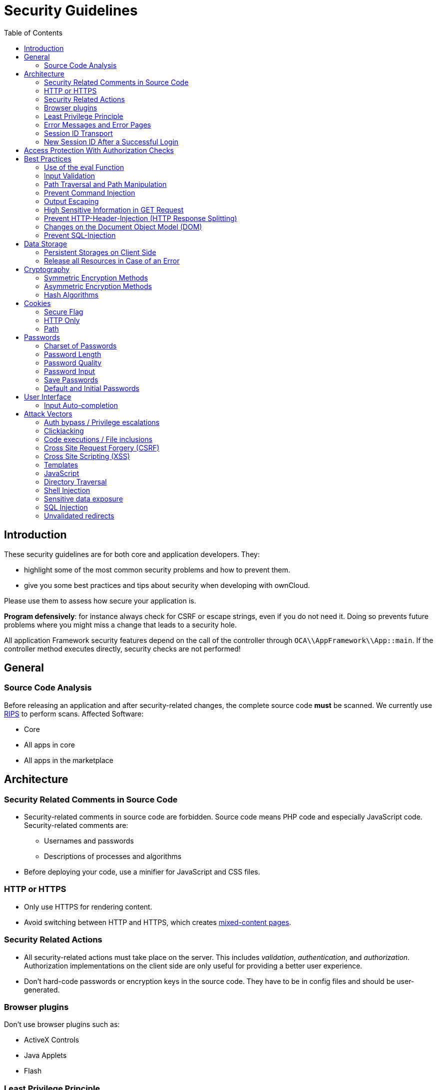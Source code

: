 = Security Guidelines
:toc: right
:xss-link: https://www.owasp.org/index.php/Cross-site_Scripting_(XSS)

== Introduction

These security guidelines are for both core and application developers.
They:

* highlight some of the most common security problems and how to prevent
them.
* give you some best practices and tips about security when developing
with ownCloud.

Please use them to assess how secure your application is.

*Program defensively*: for instance always check for CSRF or escape
strings, even if you do not need it. Doing so prevents future problems
where you might miss a change that leads to a security hole.

All application Framework security features depend on the call of the
controller through `OCA\\AppFramework\\App::main`. If the controller
method executes directly, security checks are not performed!

== General

=== Source Code Analysis

Before releasing an application and after security-related changes, the
complete source code *must* be scanned. We currently use
http://rips-scanner.sourceforge.net/[RIPS] to perform scans. Affected
Software:

* Core
* All apps in core
* All apps in the marketplace

== Architecture

=== Security Related Comments in Source Code

* Security-related comments in source code are forbidden. Source code
means PHP code and especially JavaScript code. Security-related comments
are:
** Usernames and passwords
** Descriptions of processes and algorithms
* Before deploying your code,
use a minifier for JavaScript and CSS files.

=== HTTP or HTTPS

* Only use HTTPS for rendering content.
* Avoid switching between HTTP and HTTPS, which creates
https://developer.mozilla.org/en-US/docs/Web/Security/Mixed_content[mixed-content
pages].

=== Security Related Actions

* All security-related actions must take place on the server. This
includes _validation_, _authentication_, and _authorization_.
Authorization implementations on the client side are only useful for
providing a better user experience.
* Don’t hard-code passwords or encryption keys in the source code. They
have to be in config files and should be user-generated.

=== Browser plugins

Don’t use browser plugins such as:

* ActiveX Controls
* Java Applets
* Flash

=== Least Privilege Principle

* Every application should only have the rights that it needs.
* An application should not access core database tables. If it needs
data from these tables, it should call an API endpoint to retrieve it.

=== Error Messages and Error Pages

* Don’t show sensitive information on error pages or in error messages.
Sensitive information includes:
** Username/password
** E-Mail addresses
** Version numbers
** Paths
* Don’t show overly detailed information in error messages or on error
pages.
+
*Example:*
+
If a user can’t login, don’t show an error like: `__Your password is
wrong__`. Instead, show a message such as: `__There was an error with
your credentials__`. If you print `__Your password is wrong__` then
an attacker knows the username was a valid one in the ownCloud
installation.
* Consider implementing a https://en.wikipedia.org/wiki/CAPTCHA[CAPTCHA]
to prevent brute force attacks, after five failed login attempts.

=== Session ID Transport

* Don’t use a session id as a GET Parameter, because these persist in
browser history. Use cookies instead.

=== New Session ID After a Successful Login

* After a successful login, regenerate the session id to prevent
https://www.owasp.org/index.php/Session_fixation[session fixation attacks].
* If you have to switch between HTTPS and HTTP, you should change the
session id, because an attacker could have already read the session id.

== Access Protection With Authorization Checks

* Every request to the server must check if the user has the
authorization to perform this request. We do not recommend running these
on the client-side, as they can be avoided. However, client-side checks
can improve the user’s experience.

== Best Practices

=== Use of the eval Function

* Don’t use either PHP’s or JavaScript’s `eval` functions — especially
not with user-supplied data.

=== Input Validation

* All user-supplied data, `$_SERVER`, and `$_COOKIE` variables *must* be
validated. All these contain data which can be changed (or forged) by
the client.
* Sanitize any supplied script code.

*Example:*

If you expect to receive an integer id as a GET parameter, then always
explicitly cast it into an integer using the cast operator `(int)`,
because all `$_REQUEST` parameters are strings. However, if you expect
text as a parameter, use
{php-net-url}/manual/en/function.htmlspecialchars.php[PHP’s htmlspecialchars function] with
`ENT_QUOTES` or `strip_tags` to prevent {xss-link}[Cross-site Scripting (XSS) attacks].

[source,php]
----
<?php

$neu = htmlspecialchars("<a href='test'>Test</a>", ENT_QUOTES);
echo $neu; // &lt;a href=&#039;test&#039;&gt;Test&lt;/a&gt;
----

[source,php]
----
<?php

$text = '<p>Test-Absatz.</p><!-- Kommentar --> <a href="#fragment">Anderer Text</a>';
echo strip_tags($text);
echo "\n";
----

*Output:*

[source,console]
----
Test-Absatz. Anderer Text
<p>Test-Absatz.</p> <a href="#fragment">Anderer Text</a>
----

Do the validation *before* all other actions.

=== Path Traversal and Path Manipulation

* Don’t use user-supplied data to build path names, if you need to
access the file system. You have to check the input parameters for null
bytes (`\0`), the links to the current and parent directory on
UNIX/Linux filesystems (`.` and `..`), and empty strings.

=== Prevent Command Injection

* Use {php-net-url}/manual/en/function.escapeshellarg.php[PHP’s escapeshellarg() function], if your input parameters are arguments for
{php-net-url}/manual/en/function.exec.php[exec()],
{php-net-url}/manual/en/function.popen.php[popen()],
{php-net-url}/manual/en/function.system.php[system()], or the backtick (``) operator.
+
[source,php]
----
<?php

system('ls '.escapeshellarg($dir));
----
* If you do not know how many arguments your application receives, then
use the PHP function
{php-net-url}/manual/en/function.escapeshellcmd.php[escapeshellcmd()]
to escape the whole command.
+
[source,php]
----
<?php
$command = './configure '.$_POST['configure_options'];

$escaped_command = escapeshellcmd($command);

system($escaped_command);
----

=== Output Escaping

* All input parameters printed out in the response should be escaped.
* Do not use `print_unescaped()` in ownCloud templates, use `p()`
instead.
* Use `$jQuery.text()`, if you have to output text in JavaScript .
* Use `$jQuery.html()`, if you want to output HTML, . A better option is
to use a tool like http://htmlpurifier.org[HTMLPurifier].

=== High Sensitive Information in GET Request

* You should not use sensitive information, like passwords or usernames,
in unprotected requests.
* All requests containing sensitive information should be protected with HTTPS.

=== Prevent HTTP-Header-Injection (HTTP Response Splitting)


* To prevent
https://www.owasp.org/index.php/HTTP_Response_Splitting[HTTP Response Splitting],
check all request variables for `%0d` (CR) and `%0a` (LF),
if they are parameters provided to
{php-net-url}/manual/en/function.header.php[PHP's header() function].
This is because an attacker can deface your website, such as redirect
the request to a phishing site or executing an XSS attack, by performing
header manipulation.

=== Changes on the Document Object Model (DOM)


Don’t use unvalidated user input, if your code changes the DOM.

You should never trust user input.

=== Prevent SQL-Injection

* Use the escape functions for your database to prevent
https://www.owasp.org/index.php/SQL_Injection[SQL Injection attacks], if
you have to pass parameters to a SQL query. In ownCloud you must use the
https://github.com/owncloud/core/blob/master/lib/private/DB/QueryBuilder/QueryBuilder.php[QueryBuilder].

== Data Storage

=== Persistent Storages on Client Side

* Don’t save highly sensitive data in persistent storage on the client
side. Persistent data storage includes:
** https://www.allaboutcookies.org/cookies/cookies-the-same.html[Persistent HTTP cookies]
** http://www.popularmechanics.com/technology/security/how-to/a6134/what-are-flash-cookies-and-how-can-you-stop-them/[Flash cookies]
** https://developer.mozilla.org/en-US/docs/Web/API/Web_Storage_API[HTML5 Web-Storage]
** https://developer.mozilla.org/en-US/docs/Web/API/IndexedDB_API[HTML5 Index DB]

=== Release all Resources in Case of an Error

* All resources, such as database and file locks, must be released when
errors occur. Doing so prevents the server from being subject to
https://en.wikipedia.org/wiki/Denial-of-service_attack[denial-of-service (DOS) attacks].

== Cryptography

=== Symmetric Encryption Methods

* If you use symmetric encryption methods in your code, use the
following encryption types:
** AES with a key length of 256
** SERPENT with a key length of 256
* For block ciphers use the following modes:
** CFB (cipher feedback mode)
** CBC (cipher block chaining mode)

CFB mode requires an initialization vector (IV) to the respective cipher
function. Whereas in CBC mode, supplying one is optional. The IV must be
unique and must be the same when encrypting and decrypting. Use the
{php-net-url}/manual/en/function.crypt.php[PHP crypt library] with
http://mcrypt.sourceforge.net[libmcrypt] greater 2.4.x.

=== Asymmetric Encryption Methods

* If you use asymmetric encryption methods, use RSA encryption with a
key length of 4096.

=== Hash Algorithms

* If you need a hash function in PHP, use the SHA512 hash algorithm.
* You can use {php-net-url}/manual/en/function.crypt.php[PHP’s crypt() function], but only with a strong salt.
* Don’t use _MD5_, _SHA1_ or _SHA256_. These types of algorithms are
designed to be very fast and efficient. However, with modern techniques
and computer equipment, it has become trivial to brute force the output
of these algorithms to discover the original input.

== Cookies

=== Secure Flag

* If you use HTTPS to protect requests, then use
https://developer.mozilla.org/en-US/docs/Web/HTTP/Headers/Set-Cookie[the
secure flag] for your cookies.

=== HTTP Only

* If you do not have to access your cookie content in JavaScript, then
set https://developer.mozilla.org/en-US/docs/Web/HTTP/Cookies[the HttpOnly flag] on every cookie.

=== Path

* If possible, set a path for a cookie. Doing so ensures that the cookie
is only valid for requests using the provided path.

== Passwords

The following chapter is not only for developers but also for admins and
end-users.

=== Charset of Passwords

* The charset of a password should contain _characters_, _numbers_, and
_special characters_.
* Characters should be both upper and lowercase.

=== Password Length

* All passwords should have a minimum length of eight characters and
contain numbers and special characters. These requirements must be
validated by the application.

=== Password Quality

* If the user can choose his password for the first time, the quality of
a password should be displayed graphically.

=== Password Input

* If a user can input his password into an input field, the input field
*must* be of type `password`.
* If an error occurs, don’t fill the password field automatically when
displaying an error message.

=== Save Passwords

* Don’t save passwords in clear text. Use a
https://crackstation.net/hashing-security.htm[salted hash]

=== Default and Initial Passwords

* Avoid using both default and initial passwords. If you have to use
either, you have to make sure that the password is changed by the user
on the first call to the application.

== User Interface

=== Input Auto-completion

* Auto-complete must be disabled for all input fields which receive
sensitive data. Sensitive data includes:
** Username
** Password
** Credit card information
** Banking information
* For text input fields use `autocomplete="off"` or use a dynamically
generated field name.
* For password fields use:
+
[source,html]
----
<input name="pass" type="password" autocomplete="new-password" />
----

== Attack Vectors

=== Auth bypass / Privilege escalations

Auth bypass/privilege escalations happen when users can perform
unauthorized actions. ownCloud offers three simple checks:

* *OCP\JSON::checkLoggedIn()*: Checks if the logged in user is logged in
* *OCP\JSON::checkAdminUser()*: Checks if the logged in user has admin
privileges
* *OCP\JSON::checkSubAdminUser()*: Checks if the logged in user has
group admin privileges

These checks are already automatically performed, by the application
framework, for each request. If they are not required, they have to be
_explicitly_ turned off by using annotations above your xref:app/fundamentals/controllers.adoc[controller method]. Additionally, always check /if the user has the right to perform that action.

=== Clickjacking

http://en.wikipedia.org/wiki/Clickjacking[Clickjacking] tricks the user
to click into an invisible iframe to perform an arbitrary action (e.g.,
deleting a user account).

To prevent such attacks ownCloud sends the X-Frame-Options header to all
template responses. Don’t remove this header unless you need to!

This functionality is built into ownCloud when
xref:app/fundamentals/templates.adoc[ownCloud templates] or
https://twig.symfony.com/[Twig Templates] are used.

=== Code executions / File inclusions

Code execution means that an attacker can include an arbitrary PHP file.
This PHP file runs with all the privileges granted to the normal
application and can do an enormous amount of damage. Code executions and
file inclusions can be easily prevented by never allowing user-input to
run through the following functions:

* *include()*
* *require()*
* *require_once()*
* *eval()*
* *fopen()*

*Never* allow the user to upload files into a folder which is reachable
from the URL!

*DON’T*

[source,php]
----
<?php
require("/includes/" . $_GET['file']);
----

If you have to pass user input to a potentially dangerous function,
double check to be sure that there is no other option available. If
there is no other option, sanitize every user parameter and ask people
to audit your sanitize functions.

=== Cross Site Request Forgery (CSRF)

Using http://en.wikipedia.org/wiki/Cross-site_request_forgery[CSRF] one
can trick a user into executing a request that he did not want to make.
Thus every POST and GET request needs to be protected against it. The
only places where no CSRF checks are needed are in the main template,
which is rendering the application, or in externally callable
interfaces.

Submitting a form is also a POST/GET request!

To prevent CSRF in an app, be sure to call the following method at the
top of all your files:

[source,php]
----
<?php
OCP\JSON::callCheck();
----

If you are using the application Framework, every controller method is automatically checked for CSRF unless you explicitly exclude it by setting the `@NoCSRFRequired` annotation before xref:app/fundamentals/controllers.adoc[the controller method].

=== Cross Site Scripting (XSS)

http://en.wikipedia.org/wiki/Cross-site_scripting[Cross-site scripting]
happens when user input is passed directly to templates. A potential
attacker might be able to inject HTML or JavaScript into the page to
steal the user’s session, log keyboard entries, or perform DDOS attacks
on other websites and other malicious actions.

Despite the fact that ownCloud uses Content-Security-Policy to prevent
the execution of inline JavaScript code developers are still required to
prevent XSS. CSP is another layer of defense that is not implemented in
all web browsers.

To prevent XSS vulnerabilities in your application, you have to sanitize
both the templates _and_ all JavaScript scripts which perform DOM
manipulation.

=== Templates

Let’s assume you use the following example in your application:

[source,php]
----
<?php
echo $_GET['username'];
----

An attacker might now easily send the user a link to
`app.php?username=<script src="attacker.tld"></script>`, to take control
of the user account. The same problem occurs when outputting content
from the database, or any other location that is writable by users.
Another attack vector that is often overlooked is XSS vulnerabilities in
`href` attributes. HTML allows for executing JavaScript in `href`
attributes like this:

----
<a href="javascript:alert('xss')">
----

To prevent XSS in your app, never use `echo`, `print()` or `<\%=`, use
`p()` instead. Doing so sanitizes input. Also *validate URLs to start
with the expected protocol* (starts with `http` for instance)!

Should you ever need to print something unescaped, double check if it is
necessary. If there is no other way (e.g., when including sub-templates)
use print_unescaped with care.

=== JavaScript

Avoid manipulating HTML directly via JavaScript. Doing so often leads to
XSS vulnerabilities since people often forget to sanitize variables. For
example:

[source,js]
----
var html = '<li>' + username + '</li>"';
----

If you want to use JavaScript for something like this use escapeHTML to
sanitize the variables:

[source,js]
----
var html = '<li>' + escapeHTML(username) + '</li>';
----

An even better way to make your application safer is to use the jQuery
built-in function *$.text()*, instead of *$.html()*.

*DON’T*

[source,js]
----
messageTd.html(username);
----

*DO*

[source,js]
----
messageTd.text(username);
----

It may also be wise to choose a proper JavaScript framework, like
AngularJS, which automatically handles JavaScript escaping for you.

=== Directory Traversal

Very often, developers forget about sanitizing the file path (such as
removing all `\\` and `/`). Doing so allows an attacker to traverse
through directories on the server and opens several potential attack
vendors, which include _privilege escalations_, _code executions_, and
_file disclosures_.

*DON’T*

[source,php]
----
<?php
$username = OC_User::getUser();
fopen("/data/" . $username . "/" . $_GET['file'] . ".txt");
----

*DO*

[source,php]
----
<?php
$username = OC_User::getUser();
$file = str_replace(array('/', '\\'), `,  $_GET['file']);
fopen("/data/" . $username . "/" . $file . ".txt");
----

PHP also interprets the backslash (\) in paths, don’t forget to replace
it too!

=== Shell Injection

http://en.wikipedia.org/wiki/Code_injection#Shell_injection[Shell
Injection] occurs if PHP code executes shell commands (e.g., running a
latex compiler). Before doing this, check if there is a PHP library that
already provides the needed functionality. If you really need to execute
a command be aware that you have to escape every user parameter passed
to one of these functions:

* *exec()*
* *shell_exec()*
* *passthru()*
* *proc_open()*
* *system()*
* *popen()*

Please require/request additional programmers to audit your escape
function.

Without escaping the user input, this allows an attacker to execute
arbitrary shell commands on your server. PHP offers the following
functions to escape user input:

* *escapeshellarg()*: Escape a string to be used as a shell argument
* *escapeshellcmd()*: Escape shell metacharacters

*DON’T*

[source,php]
----
<?php
system('ls '.$_GET['dir']);
----

*DO*

[source,php]
----
<?php
system('ls '.escapeshellarg($_GET['dir']));
----

=== Sensitive data exposure

Always store user data or configuration files in safe locations, e.g.,
*owncloud/data/* and not in the web root, where they are accessible by
anyone using a web browser.

=== SQL Injection

http://en.wikipedia.org/wiki/SQL_injection[SQL Injection] occurs when
SQL query strings are concatenated with variables. To prevent this,
always use prepared queries:

[source,php]
----
<?php
$sql = 'SELECT * FROM `users` WHERE `id` = ?';
$query = \OCP\DB::prepare($sql);
$params = array(1);
$result = $query->execute($params);
----

If the application Framework is used, write SQL queries like this in the
class that extends the Mapper:

[source,php]
----
<?php
// inside a child mapper class
$sql = 'SELECT * FROM `users` WHERE `id` = ?';
$params = array(1);
$result = $this->execute($sql, $params);
----

=== Unvalidated redirects

This is more of an annoyance than a critical security vulnerability
since it may be used for social engineering or phishing. Before
redirecting, always validate the URL if the requested URL is on the same
domain or is an allowed resource.

*DON’T*

[source,php]
----
<?php
header('Location:'. $_GET['redirectURL']);
----

*DO*

[source,php]
----
<?php
header('Location: https://example.com'. $_GET['redirectURL']);
----
